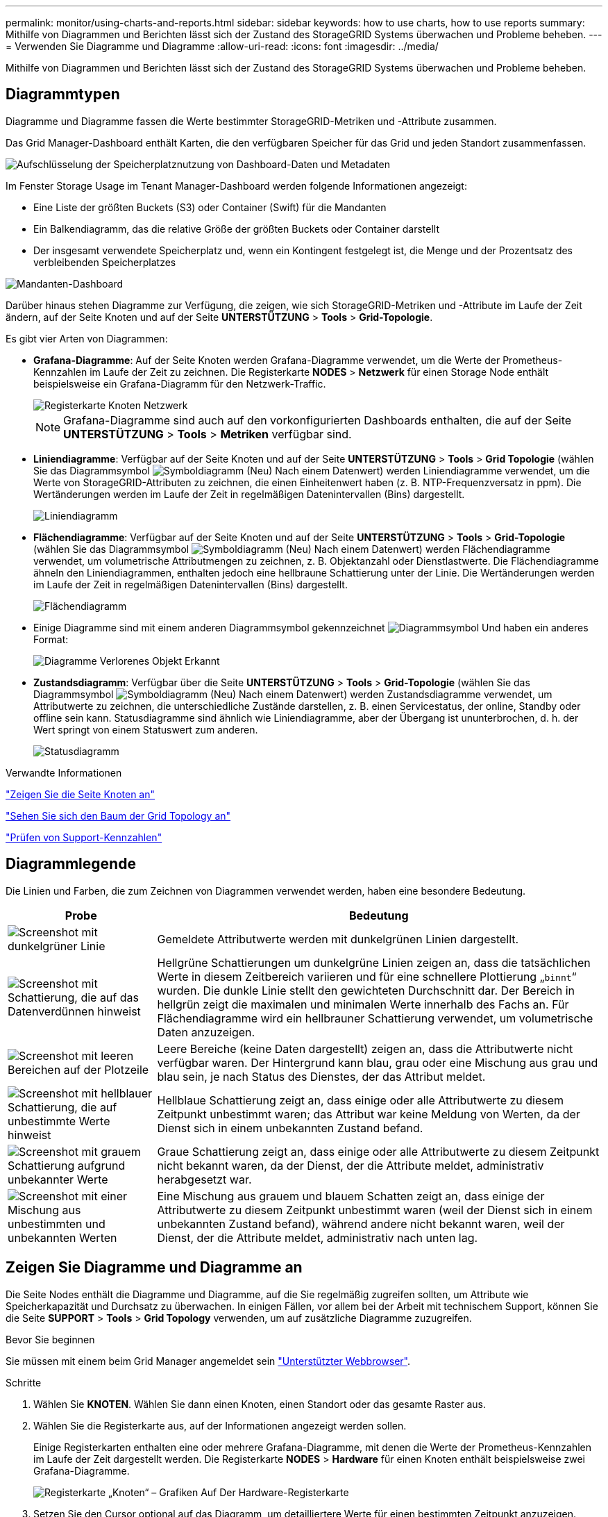 ---
permalink: monitor/using-charts-and-reports.html 
sidebar: sidebar 
keywords: how to use charts, how to use reports 
summary: Mithilfe von Diagrammen und Berichten lässt sich der Zustand des StorageGRID Systems überwachen und Probleme beheben. 
---
= Verwenden Sie Diagramme und Diagramme
:allow-uri-read: 
:icons: font
:imagesdir: ../media/


[role="lead"]
Mithilfe von Diagrammen und Berichten lässt sich der Zustand des StorageGRID Systems überwachen und Probleme beheben.



== Diagrammtypen

Diagramme und Diagramme fassen die Werte bestimmter StorageGRID-Metriken und -Attribute zusammen.

Das Grid Manager-Dashboard enthält Karten, die den verfügbaren Speicher für das Grid und jeden Standort zusammenfassen.

image::../media/dashboard_data_and_metadata_space_usage_breakdown.png[Aufschlüsselung der Speicherplatznutzung von Dashboard-Daten und Metadaten]

Im Fenster Storage Usage im Tenant Manager-Dashboard werden folgende Informationen angezeigt:

* Eine Liste der größten Buckets (S3) oder Container (Swift) für die Mandanten
* Ein Balkendiagramm, das die relative Größe der größten Buckets oder Container darstellt
* Der insgesamt verwendete Speicherplatz und, wenn ein Kontingent festgelegt ist, die Menge und der Prozentsatz des verbleibenden Speicherplatzes


image::../media/tenant_dashboard_with_buckets.png[Mandanten-Dashboard]

Darüber hinaus stehen Diagramme zur Verfügung, die zeigen, wie sich StorageGRID-Metriken und -Attribute im Laufe der Zeit ändern, auf der Seite Knoten und auf der Seite *UNTERSTÜTZUNG* > *Tools* > *Grid-Topologie*.

Es gibt vier Arten von Diagrammen:

* *Grafana-Diagramme*: Auf der Seite Knoten werden Grafana-Diagramme verwendet, um die Werte der Prometheus-Kennzahlen im Laufe der Zeit zu zeichnen. Die Registerkarte *NODES* > *Netzwerk* für einen Storage Node enthält beispielsweise ein Grafana-Diagramm für den Netzwerk-Traffic.
+
image::../media/nodes_page_network_tab.png[Registerkarte Knoten Netzwerk]

+

NOTE: Grafana-Diagramme sind auch auf den vorkonfigurierten Dashboards enthalten, die auf der Seite *UNTERSTÜTZUNG* > *Tools* > *Metriken* verfügbar sind.

* *Liniendiagramme*: Verfügbar auf der Seite Knoten und auf der Seite *UNTERSTÜTZUNG* > *Tools* > *Grid Topologie* (wählen Sie das Diagrammsymbol image:../media/icon_chart_new_for_11_5.png["Symboldiagramm (Neu)"] Nach einem Datenwert) werden Liniendiagramme verwendet, um die Werte von StorageGRID-Attributen zu zeichnen, die einen Einheitenwert haben (z. B. NTP-Frequenzversatz in ppm). Die Wertänderungen werden im Laufe der Zeit in regelmäßigen Datenintervallen (Bins) dargestellt.
+
image::../media/line_graph.gif[Liniendiagramm]

* *Flächendiagramme*: Verfügbar auf der Seite Knoten und auf der Seite *UNTERSTÜTZUNG* > *Tools* > *Grid-Topologie* (wählen Sie das Diagrammsymbol image:../media/icon_chart_new_for_11_5.png["Symboldiagramm (Neu)"] Nach einem Datenwert) werden Flächendiagramme verwendet, um volumetrische Attributmengen zu zeichnen, z. B. Objektanzahl oder Dienstlastwerte. Die Flächendiagramme ähneln den Liniendiagrammen, enthalten jedoch eine hellbraune Schattierung unter der Linie. Die Wertänderungen werden im Laufe der Zeit in regelmäßigen Datenintervallen (Bins) dargestellt.
+
image::../media/area_graph.gif[Flächendiagramm]

* Einige Diagramme sind mit einem anderen Diagrammsymbol gekennzeichnet image:../media/icon_chart_new_for_11_5.png["Diagrammsymbol"] Und haben ein anderes Format:
+
image::../media/charts_lost_object_detected.png[Diagramme Verlorenes Objekt Erkannt]

* *Zustandsdiagramm*: Verfügbar über die Seite *UNTERSTÜTZUNG* > *Tools* > *Grid-Topologie* (wählen Sie das Diagrammsymbol image:../media/icon_chart_new_for_11_5.png["Symboldiagramm (Neu)"] Nach einem Datenwert) werden Zustandsdiagramme verwendet, um Attributwerte zu zeichnen, die unterschiedliche Zustände darstellen, z. B. einen Servicestatus, der online, Standby oder offline sein kann. Statusdiagramme sind ähnlich wie Liniendiagramme, aber der Übergang ist ununterbrochen, d. h. der Wert springt von einem Statuswert zum anderen.
+
image::../media/state_graph.gif[Statusdiagramm]



.Verwandte Informationen
link:viewing-nodes-page.html["Zeigen Sie die Seite Knoten an"]

link:viewing-grid-topology-tree.html["Sehen Sie sich den Baum der Grid Topology an"]

link:reviewing-support-metrics.html["Prüfen von Support-Kennzahlen"]



== Diagrammlegende

Die Linien und Farben, die zum Zeichnen von Diagrammen verwendet werden, haben eine besondere Bedeutung.

[cols="1a,3a"]
|===
| Probe | Bedeutung 


 a| 
image:../media/dark_green_chart_line.gif["Screenshot mit dunkelgrüner Linie"]
 a| 
Gemeldete Attributwerte werden mit dunkelgrünen Linien dargestellt.



 a| 
image:../media/light_green_chart_line.gif["Screenshot mit Schattierung, die auf das Datenverdünnen hinweist"]
 a| 
Hellgrüne Schattierungen um dunkelgrüne Linien zeigen an, dass die tatsächlichen Werte in diesem Zeitbereich variieren und für eine schnellere Plottierung „`binnt`“ wurden. Die dunkle Linie stellt den gewichteten Durchschnitt dar. Der Bereich in hellgrün zeigt die maximalen und minimalen Werte innerhalb des Fachs an. Für Flächendiagramme wird ein hellbrauner Schattierung verwendet, um volumetrische Daten anzuzeigen.



 a| 
image:../media/no_data_plotted_chart.gif["Screenshot mit leeren Bereichen auf der Plotzeile"]
 a| 
Leere Bereiche (keine Daten dargestellt) zeigen an, dass die Attributwerte nicht verfügbar waren. Der Hintergrund kann blau, grau oder eine Mischung aus grau und blau sein, je nach Status des Dienstes, der das Attribut meldet.



 a| 
image:../media/light_blue_chart_shading.gif["Screenshot mit hellblauer Schattierung, die auf unbestimmte Werte hinweist"]
 a| 
Hellblaue Schattierung zeigt an, dass einige oder alle Attributwerte zu diesem Zeitpunkt unbestimmt waren; das Attribut war keine Meldung von Werten, da der Dienst sich in einem unbekannten Zustand befand.



 a| 
image:../media/gray_chart_shading.gif["Screenshot mit grauem Schattierung aufgrund unbekannter Werte"]
 a| 
Graue Schattierung zeigt an, dass einige oder alle Attributwerte zu diesem Zeitpunkt nicht bekannt waren, da der Dienst, der die Attribute meldet, administrativ herabgesetzt war.



 a| 
image:../media/gray_blue_chart_shading.gif["Screenshot mit einer Mischung aus unbestimmten und unbekannten Werten"]
 a| 
Eine Mischung aus grauem und blauem Schatten zeigt an, dass einige der Attributwerte zu diesem Zeitpunkt unbestimmt waren (weil der Dienst sich in einem unbekannten Zustand befand), während andere nicht bekannt waren, weil der Dienst, der die Attribute meldet, administrativ nach unten lag.

|===


== Zeigen Sie Diagramme und Diagramme an

Die Seite Nodes enthält die Diagramme und Diagramme, auf die Sie regelmäßig zugreifen sollten, um Attribute wie Speicherkapazität und Durchsatz zu überwachen. In einigen Fällen, vor allem bei der Arbeit mit technischem Support, können Sie die Seite *SUPPORT* > *Tools* > *Grid Topology* verwenden, um auf zusätzliche Diagramme zuzugreifen.

.Bevor Sie beginnen
Sie müssen mit einem beim Grid Manager angemeldet sein link:../admin/web-browser-requirements.html["Unterstützter Webbrowser"].

.Schritte
. Wählen Sie *KNOTEN*. Wählen Sie dann einen Knoten, einen Standort oder das gesamte Raster aus.
. Wählen Sie die Registerkarte aus, auf der Informationen angezeigt werden sollen.
+
Einige Registerkarten enthalten eine oder mehrere Grafana-Diagramme, mit denen die Werte der Prometheus-Kennzahlen im Laufe der Zeit dargestellt werden. Die Registerkarte *NODES* > *Hardware* für einen Knoten enthält beispielsweise zwei Grafana-Diagramme.

+
image::../media/nodes_page_hardware_tab_graphs.png[Registerkarte „Knoten“ – Grafiken Auf Der Hardware-Registerkarte]

. Setzen Sie den Cursor optional auf das Diagramm, um detailliertere Werte für einen bestimmten Zeitpunkt anzuzeigen.
+
image::../media/nodes_page_memory_usage_details.png[Details Zur Verwendung Von Knotenpunkten Für Die Speicherseite]

. Bei Bedarf können Sie oft ein Diagramm für ein bestimmtes Attribut oder eine bestimmte Metrik anzeigen. Wählen Sie in der Tabelle auf der Seite Knoten das Diagrammsymbol aus image:../media/icon_chart_new_for_11_5.png["Diagrammsymbol"] Rechts neben dem Attributnamen.
+

NOTE: Diagramme sind nicht für alle Metriken und Attribute verfügbar.

+
*Beispiel 1*: Auf der Registerkarte Objekte für einen Speicherknoten können Sie das Diagrammsymbol auswählen image:../media/icon_chart_new_for_11_5.png["Diagrammsymbol"] Um die Gesamtzahl der erfolgreichen Metadaten-Speicherabfragen für den Speicherknoten anzuzeigen.

+
image::../media/nodes_page_objects_successful_metadata_queries.png[Erfolgreiche Metadatenabfragen]

+
image::../media/nodes_page-objects_chart_successful_metadata_queries.png[Zeigt Erfolgreiche Metadatenabfragen An]

+
*Beispiel 2*: Auf der Registerkarte Objekte für einen Speicherknoten können Sie das Diagrammsymbol auswählen image:../media/icon_chart_new_for_11_5.png["Diagrammsymbol"] Zeigt die Grafana-Grafik der Anzahl der im Laufe der Zeit erkannten verlorenen Objekte an.

+
image::../media/object_count_table.png[Objektzählungstabelle]

+
image::../media/charts_lost_object_detected.png[Diagramme Verlorenes Objekt Erkannt]

. Um Diagramme für Attribute anzuzeigen, die nicht auf der Seite Knoten angezeigt werden, wählen Sie *SUPPORT* > *Tools* > *Grid-Topologie*.
. Wählen Sie *_Grid Node_* > *_Component oder Service_* > *Übersicht* > *Main* aus.
+
image::../media/nms_chart.gif[Screenshot, der durch umgebenden Text beschrieben wird]

. Wählen Sie das Diagrammsymbol aus image:../media/icon_chart_new_for_11_5.png["Diagrammsymbol"] Neben dem Attribut.
+
Das Display wechselt automatisch zur Seite *Berichte* > *Diagramme*. Das Diagramm zeigt die Daten des Attributs über den letzten Tag an.





== Diagramme generieren

Diagramme zeigen eine grafische Darstellung der Attributdatenwerte an. Die Berichte können an Datacenter-Standorten, Grid-Node, Komponenten oder Service erstellt werden.

.Bevor Sie beginnen
* Sie müssen mit einem beim Grid Manager angemeldet sein link:../admin/web-browser-requirements.html["Unterstützter Webbrowser"].
* Sie müssen über spezifische Zugriffsberechtigungen verfügen.


.Schritte
. Wählen Sie *SUPPORT* > *Tools* > *Grid-Topologie* aus.
. Wählen Sie *_Grid Node_* > *_Component oder Service_* > *Berichte* > *Diagramme* aus.
. Wählen Sie das Attribut aus der Dropdown-Liste *Attribut* aus, für das ein Bericht erstellt werden soll.
. Um den Start der Y-Achse bei Null zu erzwingen, deaktivieren Sie das Kontrollkästchen *Vertikale Skalierung*.
. Um Werte mit voller Genauigkeit anzuzeigen, aktivieren Sie das Kontrollkästchen *Rohdaten* oder um Werte auf maximal drei Dezimalstellen zu runden (z. B. für als Prozentsätze gemeldete Attribute), deaktivieren Sie das Kontrollkästchen *Rohdaten*.
. Wählen Sie den Zeitraum aus der Dropdown-Liste *Quick Query* aus, für den Sie einen Bericht erstellen möchten.
+
Wählen Sie die Option Benutzerdefinierte Abfrage aus, um einen bestimmten Zeitbereich auszuwählen.

+
Das Diagramm erscheint nach wenigen Augenblicken. Lassen Sie mehrere Minuten für die Tabulierung von langen Zeitbereichen.

. Wenn Sie Benutzerdefinierte Abfrage ausgewählt haben, passen Sie den Zeitraum für das Diagramm an, indem Sie die Optionen *Startdatum* und *Enddatum* eingeben.
+
Verwenden Sie das Format `_YYYY/MM/DDHH:MM:SS_` Ortszeit verwendet. Führende Nullen sind für das Format erforderlich. Beispiel: 2017/4/6 7:30:00 schlägt die Validierung fehl. Das richtige Format ist: 2017/04/06 07:30:00.

. Wählen Sie *Aktualisieren*.
+
Nach einigen Sekunden wird ein Diagramm erzeugt. Lassen Sie mehrere Minuten für die Tabulierung von langen Zeitbereichen. Abhängig von der für die Abfrage festgelegten Dauer wird entweder ein RAW-Textbericht oder ein aggregierter Textbericht angezeigt.


